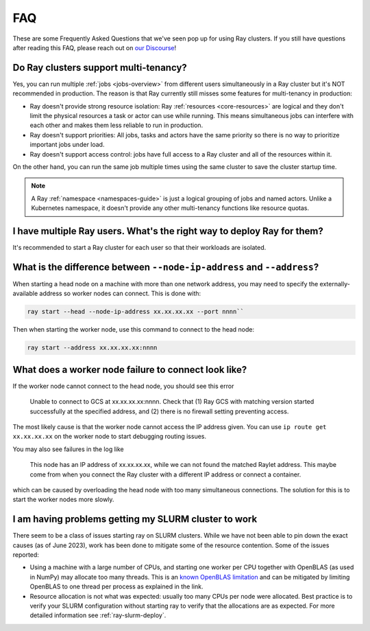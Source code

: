 .. _cluster-FAQ:

===
FAQ
===

These are some Frequently Asked Questions that we've seen pop up for using Ray clusters.
If you still have questions after reading this FAQ,  please reach out on
`our Discourse <https://discuss.ray.io/>`__!

Do Ray clusters support multi-tenancy?
~~~~~~~~~~~~~~~~~~~~~~~~~~~~~~~~~~~~~~

Yes, you can run multiple :ref:`jobs <jobs-overview>` from different users simultaneously in a Ray cluster
but it's NOT recommended in production.
The reason is that Ray currently still misses some features for multi-tenancy in production:

* Ray doesn't provide strong resource isolation:
  Ray :ref:`resources <core-resources>` are logical and they don't limit the physical resources a task or actor can use while running.
  This means simultaneous jobs can interfere with each other and makes them less reliable to run in production.

* Ray doesn't support priorities: All jobs, tasks and actors have the same priority so there is no way to prioritize important jobs under load.

* Ray doesn't support access control: jobs have full access to a Ray cluster and all of the resources within it.

On the other hand, you can run the same job multiple times using the same cluster to save the cluster startup time.

.. note::
    A Ray :ref:`namespace <namespaces-guide>` is just a logical grouping of jobs and named actors. Unlike a Kubernetes namespace, it doesn't provide any other multi-tenancy functions like resource quotas.


I have multiple Ray users. What's the right way to deploy Ray for them?
~~~~~~~~~~~~~~~~~~~~~~~~~~~~~~~~~~~~~~~~~~~~~~~~~~~~~~~~~~~~~~~~~~~~~~~

It's recommended to start a Ray cluster for each user so that their workloads are isolated.

What is the difference between ``--node-ip-address`` and ``--address``?
~~~~~~~~~~~~~~~~~~~~~~~~~~~~~~~~~~~~~~~~~~~~~~~~~~~~~~~~~~~~~~~~~~~~~~~

When starting a head node on a machine with more than one network address, you
may need to specify the externally-available address so worker nodes can
connect. This is done with:

.. code:: bash

    ray start --head --node-ip-address xx.xx.xx.xx --port nnnn``

Then when starting the worker node, use this command to connect to the head node:

.. code:: bash

    ray start --address xx.xx.xx.xx:nnnn

What does a worker node failure to connect look like?
~~~~~~~~~~~~~~~~~~~~~~~~~~~~~~~~~~~~~~~~~~~~~~~~~~~~~

If the worker node cannot connect to the head node, you should see this error

    Unable to connect to GCS at xx.xx.xx.xx:nnnn. Check that (1) Ray GCS with
    matching version started successfully at the specified address, and (2)
    there is no firewall setting preventing access.

The most likely cause is that the worker node cannot access the IP address
given. You can use ``ip route get xx.xx.xx.xx`` on the worker node to start
debugging routing issues.

You may also see failures in the log like

    This node has an IP address of xx.xx.xx.xx, while we can not found the
    matched Raylet address. This maybe come from when you connect the Ray
    cluster with a different IP address or connect a container.

which can be caused by overloading the head node with too many simultaneous
connections. The solution for this is to start the worker nodes more slowly.

I am having problems getting my SLURM cluster to work
~~~~~~~~~~~~~~~~~~~~~~~~~~~~~~~~~~~~~~~~~~~~~~~~~~~~~

There seem to be a class of issues starting ray on SLURM clusters.  While we
have not been able to pin down the exact causes (as of June 2023), work has
been done to mitigate some of the resource contention. Some of the issues
reported:

* Using a machine with a large number of CPUs, and starting one worker per CPU
  together with OpenBLAS (as used in NumPy) may allocate too many threads. This
  is an `known OpenBLAS limitation`_ and can be mitigated by limiting OpenBLAS
  to one thread per process as explained in the link.

* Resource allocation is not what was expected: usually too many CPUs per node
  were allocated. Best practice is to verify your SLURM configuration without
  starting ray to verify that the allocations are as expected. For more
  detailed information see :ref:`ray-slurm-deploy`.

.. _`known OpenBLAS limitation`: https://github.com/xianyi/OpenBLAS/wiki/faq#how-can-i-use-openblas-in-multi-threaded-applications  
